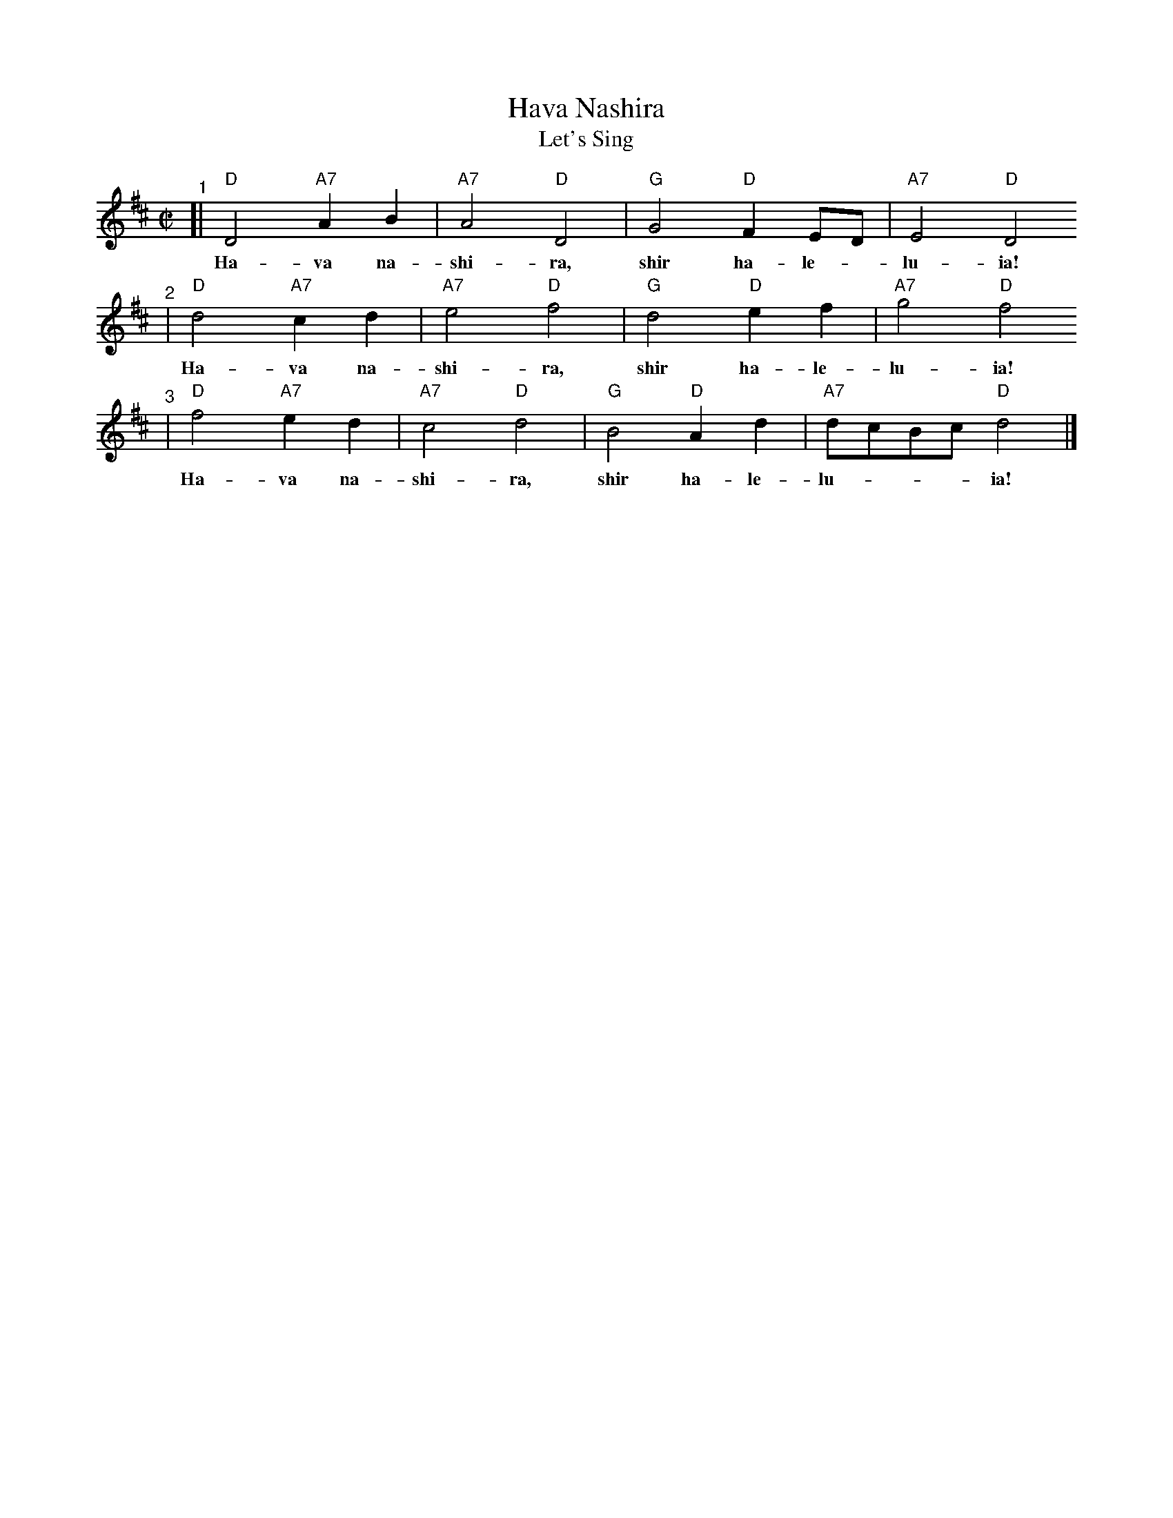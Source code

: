 X: 296
T: Hava Nashira
T: Let's Sing
Z: John Chambers <jc:trillian.mit.edu>
N: Let us sing together, sing halleluia.
M: C|
L: 1/4
K: D
"^1"[| "D"D2 "A7"AB | "A7"A2 "D"D2 | "G"G2 "D"FE/D/ | "A7"E2 "D"D2
w: Ha-va na-shi-ra, shir ha-le-*lu-ia!
"^2"| "D"d2 "A7"cd | "A7"e2 "D"f2 | "G"d2 "D"ef    | "A7"g2 "D"f2
w: Ha-va na-shi-ra, shir ha-le-lu-ia!
"^3"| "D"f2 "A7"ed | "A7"c2 "D"d2 | "G"B2 "D"Ad    | "A7"d/c/B/c/ "D"d2 |]
w: Ha-va na-shi-ra, shir ha-le-lu-___ia!
